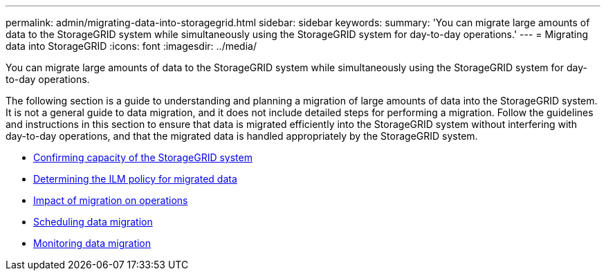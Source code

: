 ---
permalink: admin/migrating-data-into-storagegrid.html
sidebar: sidebar
keywords:
summary: 'You can migrate large amounts of data to the StorageGRID system while simultaneously using the StorageGRID system for day-to-day operations.'
---
= Migrating data into StorageGRID
:icons: font
:imagesdir: ../media/

[.lead]
You can migrate large amounts of data to the StorageGRID system while simultaneously using the StorageGRID system for day-to-day operations.

The following section is a guide to understanding and planning a migration of large amounts of data into the StorageGRID system. It is not a general guide to data migration, and it does not include detailed steps for performing a migration. Follow the guidelines and instructions in this section to ensure that data is migrated efficiently into the StorageGRID system without interfering with day-to-day operations, and that the migrated data is handled appropriately by the StorageGRID system.

* xref:confirming-capacity-of-storagegrid-system.adoc[Confirming capacity of the StorageGRID system]
* xref:determining-ilm-policy-for-migrated-data.adoc[Determining the ILM policy for migrated data]
* xref:impact-of-migration-on-operations.adoc[Impact of migration on operations]
* xref:scheduling-data-migration.adoc[Scheduling data migration]
* xref:monitoring-data-migration.adoc[Monitoring data migration]
